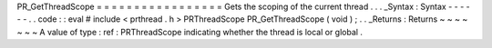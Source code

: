 PR_GetThreadScope
=
=
=
=
=
=
=
=
=
=
=
=
=
=
=
=
=
Gets
the
scoping
of
the
current
thread
.
.
.
_Syntax
:
Syntax
-
-
-
-
-
-
.
.
code
:
:
eval
#
include
<
prthread
.
h
>
PRThreadScope
PR_GetThreadScope
(
void
)
;
.
.
_Returns
:
Returns
~
~
~
~
~
~
~
A
value
of
type
:
ref
:
PRThreadScope
indicating
whether
the
thread
is
local
or
global
.

